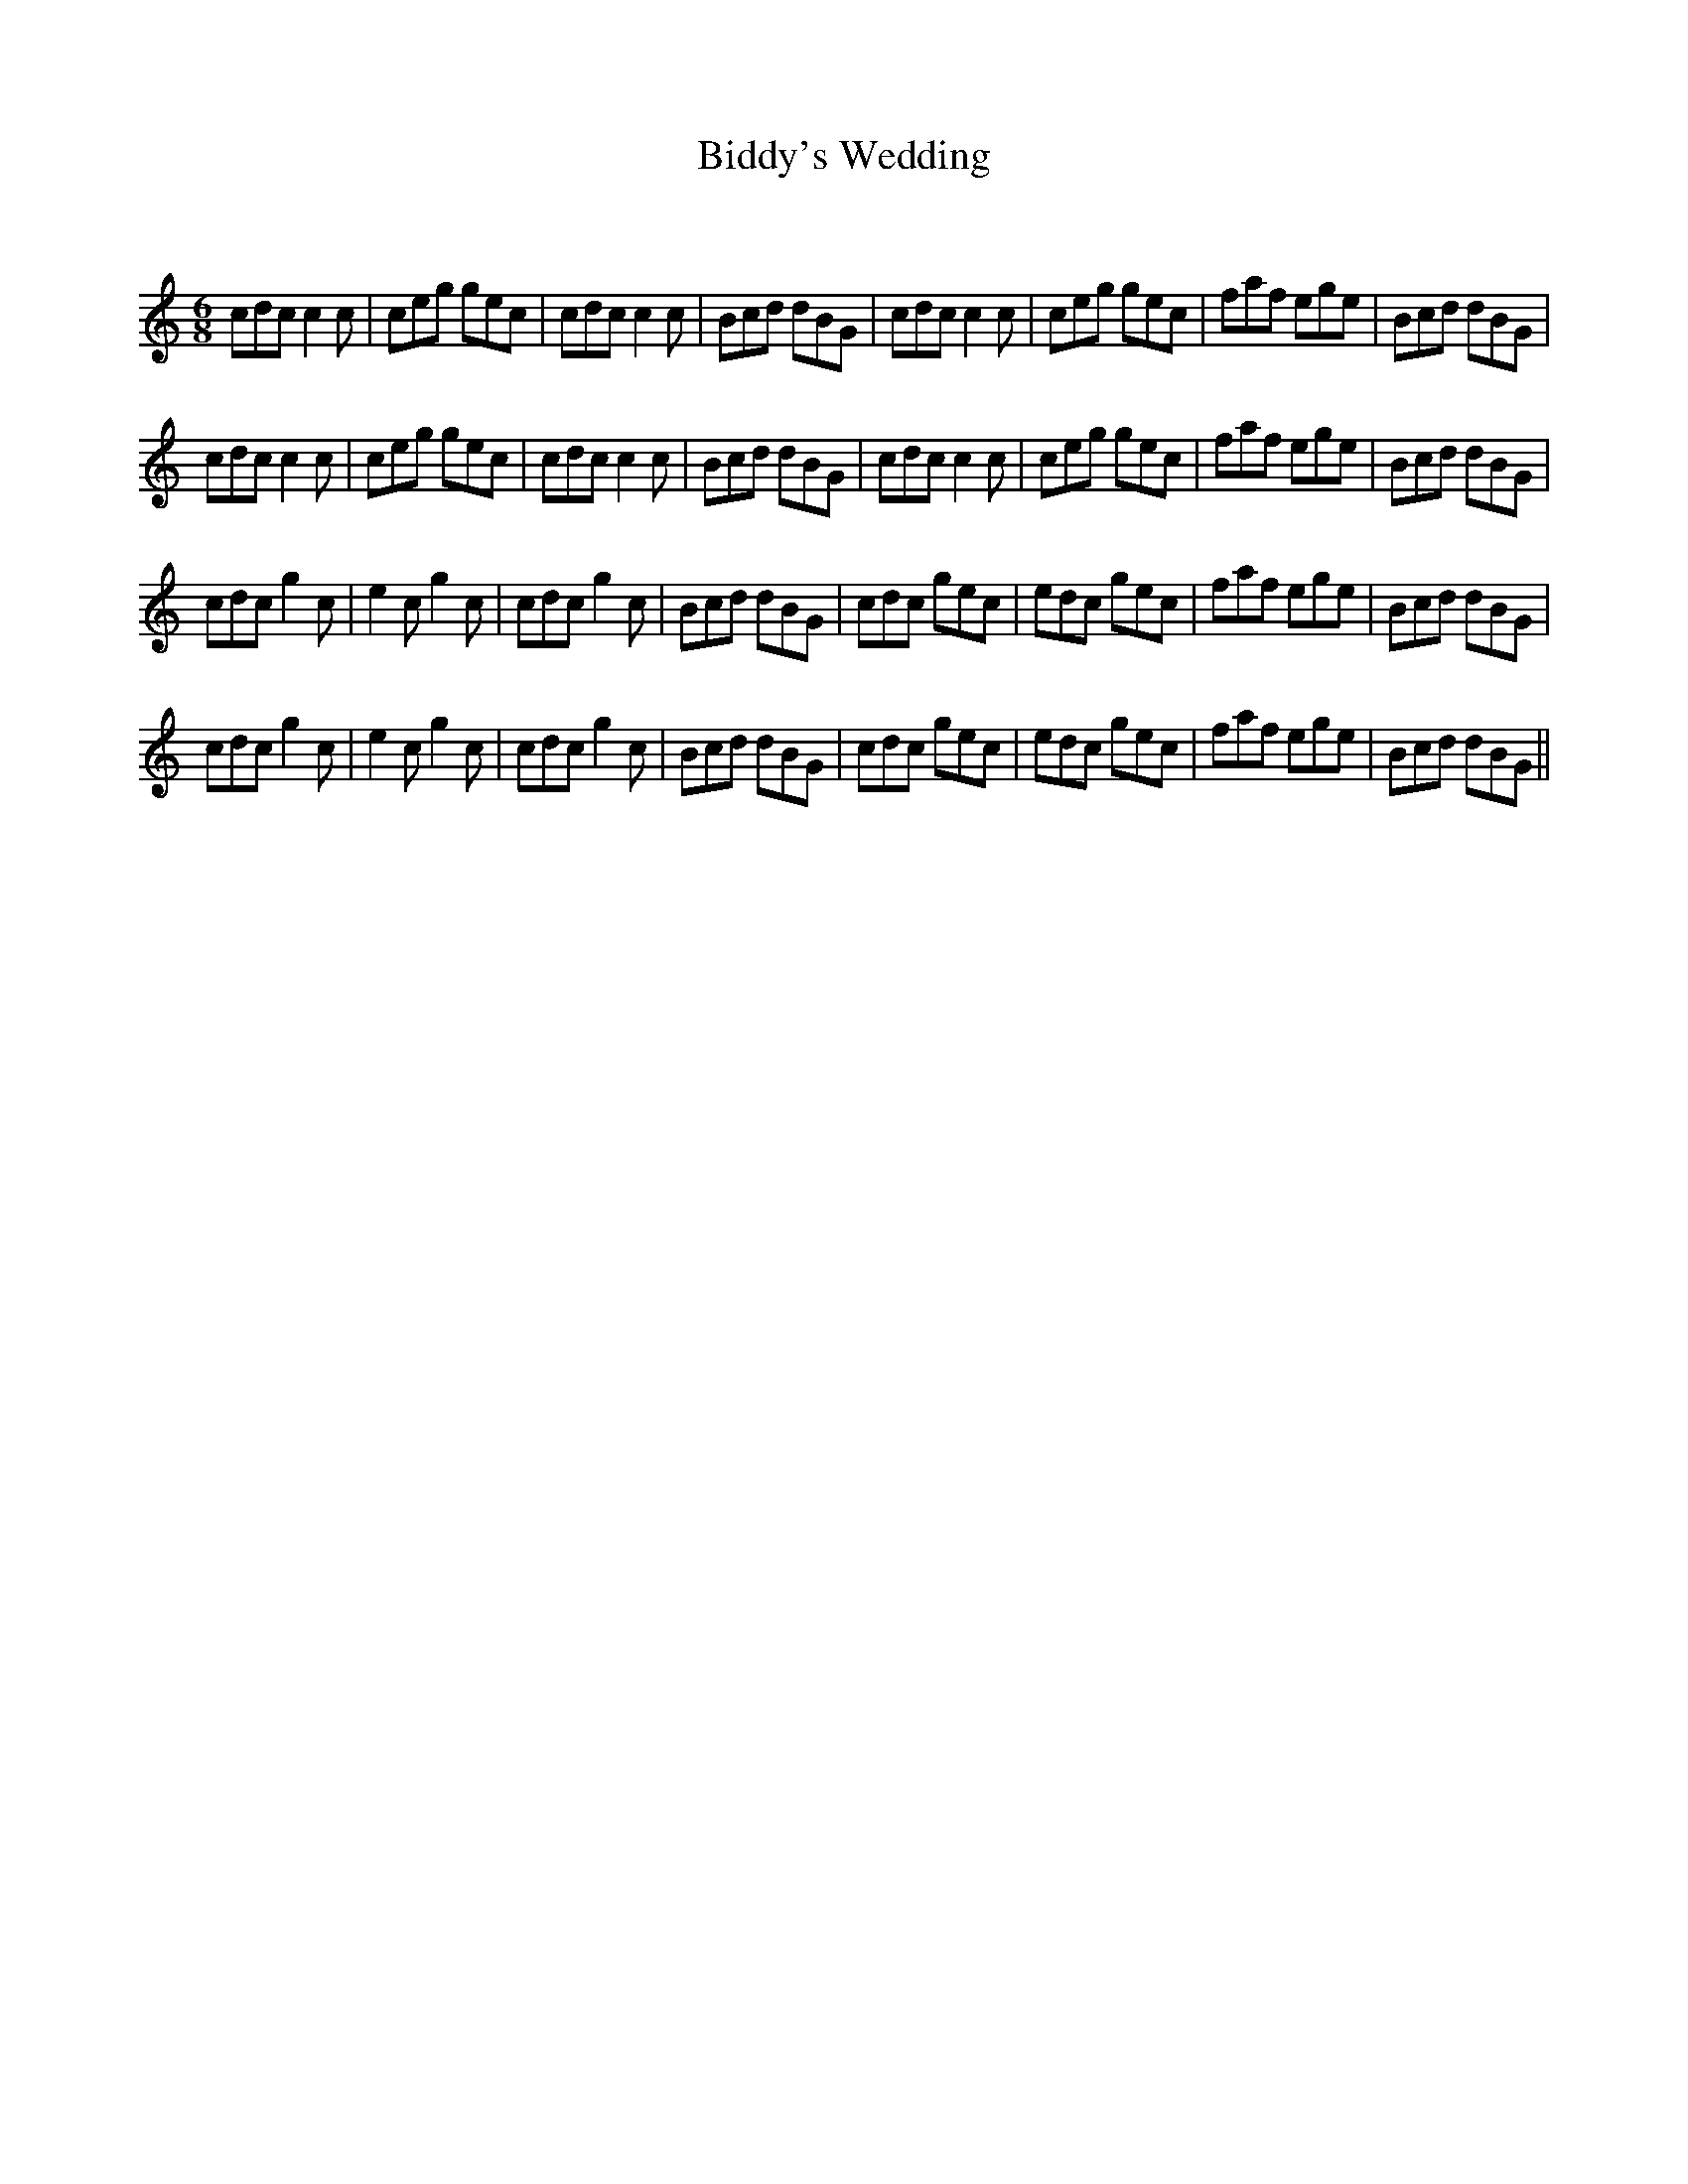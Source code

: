 X:1
T: Biddy's Wedding
C:
R:Jig
Q:180
K:C
M:6/8
L:1/16
c2d2c2 c4c2|c2e2g2 g2e2c2|c2d2c2 c4c2|B2c2d2 d2B2G2|c2d2c2 c4c2|c2e2g2 g2e2c2|f2a2f2 e2g2e2|B2c2d2 d2B2G2|
c2d2c2 c4c2|c2e2g2 g2e2c2|c2d2c2 c4c2|B2c2d2 d2B2G2|c2d2c2 c4c2|c2e2g2 g2e2c2|f2a2f2 e2g2e2|B2c2d2 d2B2G2|
c2d2c2 g4c2|e4c2 g4c2|c2d2c2 g4c2|B2c2d2 d2B2G2|c2d2c2 g2e2c2|e2d2c2 g2e2c2|f2a2f2 e2g2e2|B2c2d2 d2B2G2|
c2d2c2 g4c2|e4c2 g4c2|c2d2c2 g4c2|B2c2d2 d2B2G2|c2d2c2 g2e2c2|e2d2c2 g2e2c2|f2a2f2 e2g2e2|B2c2d2 d2B2G2||
